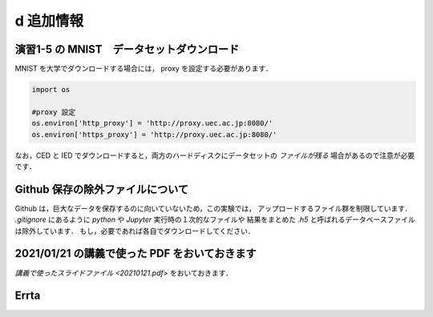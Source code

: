 d 追加情報
=====================================================================


演習1-5 の MNIST　データセットダウンロード
---------------------------------------------------------------------

MNIST を大学でダウンロードする場合には， proxy を設定する必要があります．

.. code-block:: python
              
   import os

   #proxy 設定
   os.environ['http_proxy'] = 'http://proxy.uec.ac.jp:8080/'
   os.environ['https_proxy'] = 'http://proxy.uec.ac.jp:8080/'


なお，CED と IED でダウンロードすると，両方のハードディスクにデータセットの *ファイルが残る* 場合があるので注意が必要です．


Github 保存の除外ファイルについて
---------------------------------------------------------------------

Github は，巨大なデータを保存するのに向いていないため，この実験では，
アップロードするファイル群を制限しています．
`.gitignore` にあるように `python` や `Jupyter` 実行時の１次的なファイルや
結果をまとめた `.h5` と呼ばれるデータベースファイルは除外しています．
もし，必要であれば各自でダウンロードしてください．


2021/01/21 の講義で使った PDF をおいておきます
---------------------------------------------------------------------

`講義で使ったスライドファイル <20210121.pdf>` をおいておきます．

Errta
---------------------------------------------------------------------   
